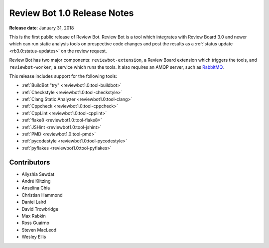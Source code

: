============================
Review Bot 1.0 Release Notes
============================

**Release date**: January 31, 2018


This is the first public release of Review Bot. Review Bot is a tool which
integrates with Review Board 3.0 and newer which can run static analysis tools
on prospective code changes and post the results as a :ref:`status update
<rb3.0:status-updates>` on the review request.

Review Bot has two major components: ``reviewbot-extension``, a Review Board
extension which triggers the tools, and ``reviewbot-worker``, a service which
runs the tools. It also requires an AMQP server, such as RabbitMQ_.

This release includes support for the following tools:

* :ref:`BuildBot "try" <reviewbot1.0:tool-buildbot>`
* :ref:`Checkstyle <reviewbot1.0:tool-checkstyle>`
* :ref:`Clang Static Analyzer <reviewbot1.0:tool-clang>`
* :ref:`Cppcheck <reviewbot1.0:tool-cppcheck>`
* :ref:`CppLint <reviewbot1.0:tool-cpplint>`
* :ref:`flake8 <reviewbot1.0:tool-flake8>`
* :ref:`JSHint <reviewbot1.0:tool-jshint>`
* :ref:`PMD <reviewbot1.0:tool-pmd>`
* :ref:`pycodestyle <reviewbot1.0:tool-pycodestyle>`
* :ref:`pyflakes <reviewbot1.0:tool-pyflakes>`

.. _RabbitMQ: https://www.rabbitmq.com/


Contributors
============

* Allyshia Sewdat
* André Klitzing
* Anselina Chia
* Christian Hammond
* Daniel Laird
* David Trowbridge
* Max Rabkin
* Ross Guairno
* Steven MacLeod
* Wesley Ellis
